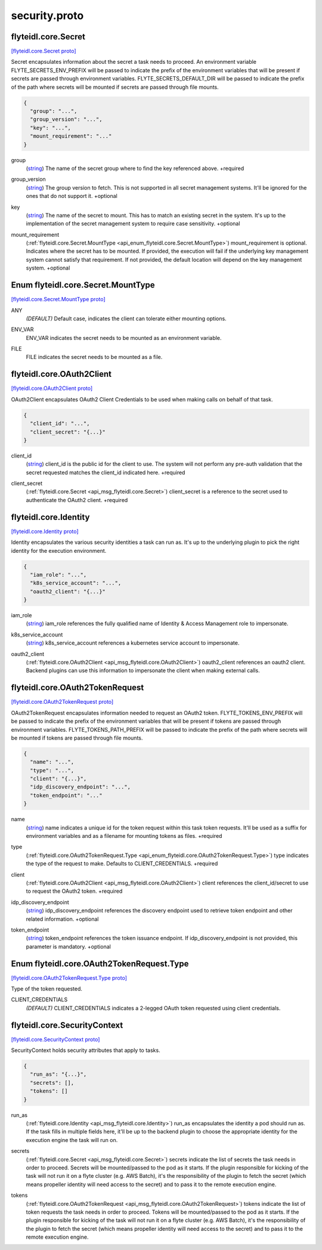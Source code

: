 .. _api_file_flyteidl/core/security.proto:

security.proto
============================

.. _api_msg_flyteidl.core.Secret:

flyteidl.core.Secret
--------------------

`[flyteidl.core.Secret proto] <https://github.com/lyft/flyteidl/blob/master/protos/flyteidl/core/security.proto#L11>`_

Secret encapsulates information about the secret a task needs to proceed. An environment variable
FLYTE_SECRETS_ENV_PREFIX will be passed to indicate the prefix of the environment variables that will be present if
secrets are passed through environment variables.
FLYTE_SECRETS_DEFAULT_DIR will be passed to indicate the prefix of the path where secrets will be mounted if secrets
are passed through file mounts.

.. code-block:: json

  {
    "group": "...",
    "group_version": "...",
    "key": "...",
    "mount_requirement": "..."
  }

.. _api_field_flyteidl.core.Secret.group:

group
  (`string <https://developers.google.com/protocol-buffers/docs/proto#scalar>`_) The name of the secret group where to find the key referenced above.
  +required
  
  
.. _api_field_flyteidl.core.Secret.group_version:

group_version
  (`string <https://developers.google.com/protocol-buffers/docs/proto#scalar>`_) The group version to fetch. This is not supported in all secret management systems. It'll be ignored for the ones
  that do not support it.
  +optional
  
  
.. _api_field_flyteidl.core.Secret.key:

key
  (`string <https://developers.google.com/protocol-buffers/docs/proto#scalar>`_) The name of the secret to mount. This has to match an existing secret in the system. It's up to the implementation
  of the secret management system to require case sensitivity.
  +optional
  
  
.. _api_field_flyteidl.core.Secret.mount_requirement:

mount_requirement
  (:ref:`flyteidl.core.Secret.MountType <api_enum_flyteidl.core.Secret.MountType>`) mount_requirement is optional. Indicates where the secret has to be mounted. If provided, the execution will fail
  if the underlying key management system cannot satisfy that requirement. If not provided, the default location
  will depend on the key management system.
  +optional
  
  

.. _api_enum_flyteidl.core.Secret.MountType:

Enum flyteidl.core.Secret.MountType
-----------------------------------

`[flyteidl.core.Secret.MountType proto] <https://github.com/lyft/flyteidl/blob/master/protos/flyteidl/core/security.proto#L12>`_


.. _api_enum_value_flyteidl.core.Secret.MountType.ANY:

ANY
  *(DEFAULT)* ⁣Default case, indicates the client can tolerate either mounting options.
  
  
.. _api_enum_value_flyteidl.core.Secret.MountType.ENV_VAR:

ENV_VAR
  ⁣ENV_VAR indicates the secret needs to be mounted as an environment variable.
  
  
.. _api_enum_value_flyteidl.core.Secret.MountType.FILE:

FILE
  ⁣FILE indicates the secret needs to be mounted as a file.
  
  

.. _api_msg_flyteidl.core.OAuth2Client:

flyteidl.core.OAuth2Client
--------------------------

`[flyteidl.core.OAuth2Client proto] <https://github.com/lyft/flyteidl/blob/master/protos/flyteidl/core/security.proto#L45>`_

OAuth2Client encapsulates OAuth2 Client Credentials to be used when making calls on behalf of that task.

.. code-block:: json

  {
    "client_id": "...",
    "client_secret": "{...}"
  }

.. _api_field_flyteidl.core.OAuth2Client.client_id:

client_id
  (`string <https://developers.google.com/protocol-buffers/docs/proto#scalar>`_) client_id is the public id for the client to use. The system will not perform any pre-auth validation that the
  secret requested matches the client_id indicated here.
  +required
  
  
.. _api_field_flyteidl.core.OAuth2Client.client_secret:

client_secret
  (:ref:`flyteidl.core.Secret <api_msg_flyteidl.core.Secret>`) client_secret is a reference to the secret used to authenticate the OAuth2 client.
  +required
  
  


.. _api_msg_flyteidl.core.Identity:

flyteidl.core.Identity
----------------------

`[flyteidl.core.Identity proto] <https://github.com/lyft/flyteidl/blob/master/protos/flyteidl/core/security.proto#L58>`_

Identity encapsulates the various security identities a task can run as. It's up to the underlying plugin to pick the
right identity for the execution environment.

.. code-block:: json

  {
    "iam_role": "...",
    "k8s_service_account": "...",
    "oauth2_client": "{...}"
  }

.. _api_field_flyteidl.core.Identity.iam_role:

iam_role
  (`string <https://developers.google.com/protocol-buffers/docs/proto#scalar>`_) iam_role references the fully qualified name of Identity & Access Management role to impersonate.
  
  
.. _api_field_flyteidl.core.Identity.k8s_service_account:

k8s_service_account
  (`string <https://developers.google.com/protocol-buffers/docs/proto#scalar>`_) k8s_service_account references a kubernetes service account to impersonate.
  
  
.. _api_field_flyteidl.core.Identity.oauth2_client:

oauth2_client
  (:ref:`flyteidl.core.OAuth2Client <api_msg_flyteidl.core.OAuth2Client>`) oauth2_client references an oauth2 client. Backend plugins can use this information to impersonate the client when
  making external calls.
  
  


.. _api_msg_flyteidl.core.OAuth2TokenRequest:

flyteidl.core.OAuth2TokenRequest
--------------------------------

`[flyteidl.core.OAuth2TokenRequest proto] <https://github.com/lyft/flyteidl/blob/master/protos/flyteidl/core/security.proto#L75>`_

OAuth2TokenRequest encapsulates information needed to request an OAuth2 token.
FLYTE_TOKENS_ENV_PREFIX will be passed to indicate the prefix of the environment variables that will be present if
tokens are passed through environment variables.
FLYTE_TOKENS_PATH_PREFIX will be passed to indicate the prefix of the path where secrets will be mounted if tokens
are passed through file mounts.

.. code-block:: json

  {
    "name": "...",
    "type": "...",
    "client": "{...}",
    "idp_discovery_endpoint": "...",
    "token_endpoint": "..."
  }

.. _api_field_flyteidl.core.OAuth2TokenRequest.name:

name
  (`string <https://developers.google.com/protocol-buffers/docs/proto#scalar>`_) name indicates a unique id for the token request within this task token requests. It'll be used as a suffix for
  environment variables and as a filename for mounting tokens as files.
  +required
  
  
.. _api_field_flyteidl.core.OAuth2TokenRequest.type:

type
  (:ref:`flyteidl.core.OAuth2TokenRequest.Type <api_enum_flyteidl.core.OAuth2TokenRequest.Type>`) type indicates the type of the request to make. Defaults to CLIENT_CREDENTIALS.
  +required
  
  
.. _api_field_flyteidl.core.OAuth2TokenRequest.client:

client
  (:ref:`flyteidl.core.OAuth2Client <api_msg_flyteidl.core.OAuth2Client>`) client references the client_id/secret to use to request the OAuth2 token.
  +required
  
  
.. _api_field_flyteidl.core.OAuth2TokenRequest.idp_discovery_endpoint:

idp_discovery_endpoint
  (`string <https://developers.google.com/protocol-buffers/docs/proto#scalar>`_) idp_discovery_endpoint references the discovery endpoint used to retrieve token endpoint and other related
  information.
  +optional
  
  
.. _api_field_flyteidl.core.OAuth2TokenRequest.token_endpoint:

token_endpoint
  (`string <https://developers.google.com/protocol-buffers/docs/proto#scalar>`_) token_endpoint references the token issuance endpoint. If idp_discovery_endpoint is not provided, this parameter is
  mandatory.
  +optional
  
  

.. _api_enum_flyteidl.core.OAuth2TokenRequest.Type:

Enum flyteidl.core.OAuth2TokenRequest.Type
------------------------------------------

`[flyteidl.core.OAuth2TokenRequest.Type proto] <https://github.com/lyft/flyteidl/blob/master/protos/flyteidl/core/security.proto#L77>`_

Type of the token requested.

.. _api_enum_value_flyteidl.core.OAuth2TokenRequest.Type.CLIENT_CREDENTIALS:

CLIENT_CREDENTIALS
  *(DEFAULT)* ⁣CLIENT_CREDENTIALS indicates a 2-legged OAuth token requested using client credentials.
  
  

.. _api_msg_flyteidl.core.SecurityContext:

flyteidl.core.SecurityContext
-----------------------------

`[flyteidl.core.SecurityContext proto] <https://github.com/lyft/flyteidl/blob/master/protos/flyteidl/core/security.proto#L107>`_

SecurityContext holds security attributes that apply to tasks.

.. code-block:: json

  {
    "run_as": "{...}",
    "secrets": [],
    "tokens": []
  }

.. _api_field_flyteidl.core.SecurityContext.run_as:

run_as
  (:ref:`flyteidl.core.Identity <api_msg_flyteidl.core.Identity>`) run_as encapsulates the identity a pod should run as. If the task fills in multiple fields here, it'll be up to the
  backend plugin to choose the appropriate identity for the execution engine the task will run on.
  
  
.. _api_field_flyteidl.core.SecurityContext.secrets:

secrets
  (:ref:`flyteidl.core.Secret <api_msg_flyteidl.core.Secret>`) secrets indicate the list of secrets the task needs in order to proceed. Secrets will be mounted/passed to the
  pod as it starts. If the plugin responsible for kicking of the task will not run it on a flyte cluster (e.g. AWS
  Batch), it's the responsibility of the plugin to fetch the secret (which means propeller identity will need access
  to the secret) and to pass it to the remote execution engine.
  
  
.. _api_field_flyteidl.core.SecurityContext.tokens:

tokens
  (:ref:`flyteidl.core.OAuth2TokenRequest <api_msg_flyteidl.core.OAuth2TokenRequest>`) tokens indicate the list of token requests the task needs in order to proceed. Tokens will be mounted/passed to the
  pod as it starts. If the plugin responsible for kicking of the task will not run it on a flyte cluster (e.g. AWS
  Batch), it's the responsibility of the plugin to fetch the secret (which means propeller identity will need access
  to the secret) and to pass it to the remote execution engine.
  
  

